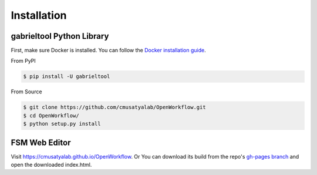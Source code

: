 .. highlight:: shell

Installation
**********************

gabrieltool Python Library
---------------------------

First, make sure Docker is installed. You can follow the `Docker installation
guide <https://docs.docker.com/get-docker/>`_.

From PyPI

.. code-block:: console

    $ pip install -U gabrieltool

From Source

.. code-block:: console

    $ git clone https://github.com/cmusatyalab/OpenWorkflow.git
    $ cd OpenWorkflow/
    $ python setup.py install

FSM Web Editor
---------------------------

Visit `<https://cmusatyalab.github.io/OpenWorkflow>`_. Or You can download its
build from the repo's `gh-pages branch 
<https://github.com/cmusatyalab/OpenWorkflow/archive/gh-pages.zip>`_ and open
the downloaded index.html.